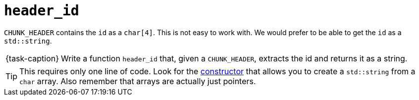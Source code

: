 ifdef::env-github[]
:tip-caption: :bulb:
:note-caption: :information_source:
:important-caption: :warning:
:task-caption: 👨‍🔧
endif::[]

= `header_id`

`CHUNK_HEADER` contains the `id` as a `char[4]`.
This is not easy to work with.
We would prefer to be able to get the `id` as a `std::string`.

[NOTE,caption={task-caption}]
====
Write a function `header_id` that, given a `CHUNK_HEADER`, extracts the id and returns it as a string.
====

TIP: This requires only one line of code.
Look for the http://www.cplusplus.com/reference/string/string/string/[constructor] that allows you to create a `std::string` from a `char` array. Also remember that arrays are actually just pointers.
